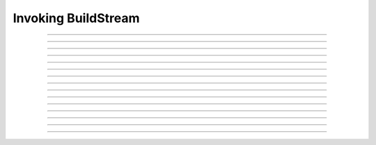 .. _invoking:

Invoking BuildStream
====================

.. click:: buildstream._frontend.main:cli
   :prog: bst

----

.. _invoking_build:
.. click:: buildstream._frontend.main:build
   :prog: build

----

.. click:: buildstream._frontend.main:fetch
   :prog: fetch

----

.. _invoking_track:

.. click:: buildstream._frontend.main:track
   :prog: track

----

.. click:: buildstream._frontend.main:pull
   :prog: pull

----

.. click:: buildstream._frontend.main:push
   :prog: push

----

.. click:: buildstream._frontend.main:show
   :prog: show

----

.. _invoking_shell:

.. click:: buildstream._frontend.main:shell
   :prog: shell 

----

.. _invoking_checkout:

.. click:: buildstream._frontend.main:checkout
   :prog: checkout

----

.. click:: buildstream._frontend.main:source_bundle
   :prog: source bundle

----

.. _invoking_workspace:

.. click:: buildstream._frontend.main:workspace
   :prog: workspace

----

.. click:: buildstream._frontend.main:workspace_open
   :prog: workspace open

----

.. click:: buildstream._frontend.main:workspace_close
   :prog: workspace close

----

.. click:: buildstream._frontend.main:workspace_reset
   :prog: workspace reset

----

.. click:: buildstream._frontend.main:workspace_list
   :prog: workspace list

----

